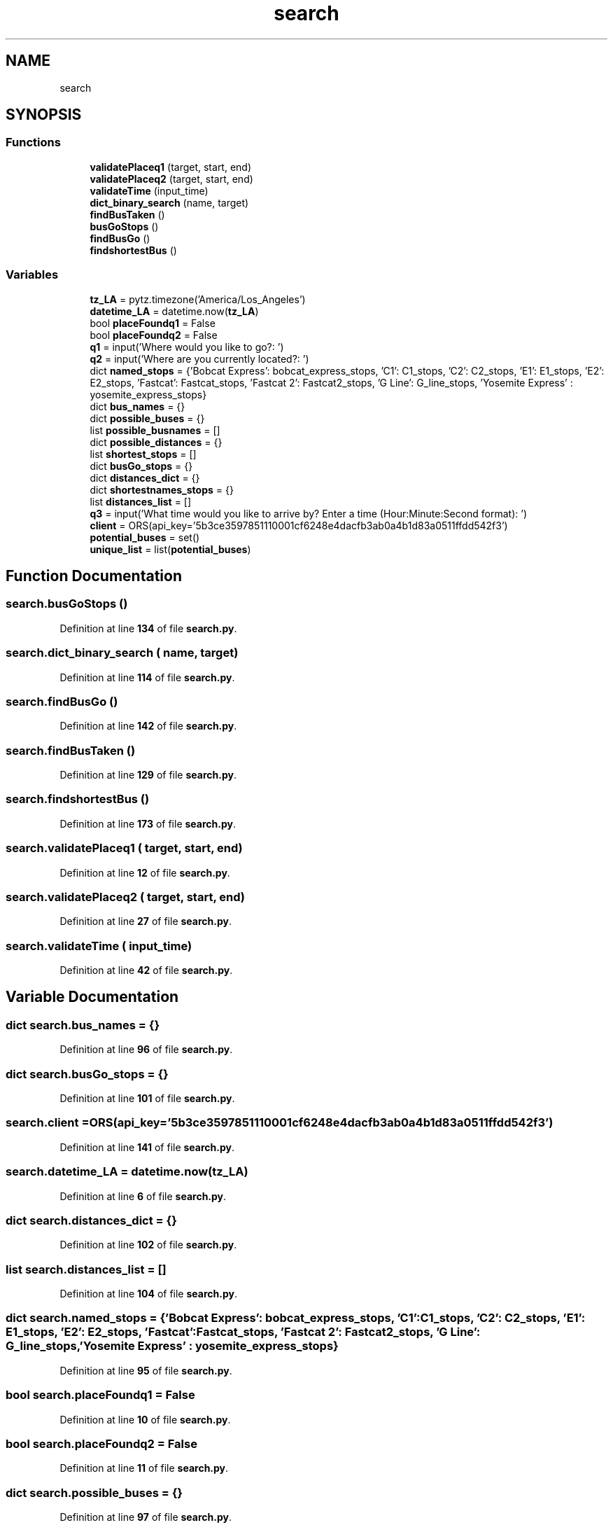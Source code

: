 .TH "search" 3 "CatTracks Route Planner" \" -*- nroff -*-
.ad l
.nh
.SH NAME
search
.SH SYNOPSIS
.br
.PP
.SS "Functions"

.in +1c
.ti -1c
.RI "\fBvalidatePlaceq1\fP (target, start, end)"
.br
.ti -1c
.RI "\fBvalidatePlaceq2\fP (target, start, end)"
.br
.ti -1c
.RI "\fBvalidateTime\fP (input_time)"
.br
.ti -1c
.RI "\fBdict_binary_search\fP (name, target)"
.br
.ti -1c
.RI "\fBfindBusTaken\fP ()"
.br
.ti -1c
.RI "\fBbusGoStops\fP ()"
.br
.ti -1c
.RI "\fBfindBusGo\fP ()"
.br
.ti -1c
.RI "\fBfindshortestBus\fP ()"
.br
.in -1c
.SS "Variables"

.in +1c
.ti -1c
.RI "\fBtz_LA\fP = pytz\&.timezone('America/Los_Angeles')"
.br
.ti -1c
.RI "\fBdatetime_LA\fP = datetime\&.now(\fBtz_LA\fP)"
.br
.ti -1c
.RI "bool \fBplaceFoundq1\fP = False"
.br
.ti -1c
.RI "bool \fBplaceFoundq2\fP = False"
.br
.ti -1c
.RI "\fBq1\fP = input('Where would you like to go?: ')"
.br
.ti -1c
.RI "\fBq2\fP = input('Where are you currently located?: ')"
.br
.ti -1c
.RI "dict \fBnamed_stops\fP = {'Bobcat Express': bobcat_express_stops, 'C1': C1_stops, 'C2': C2_stops, 'E1': E1_stops, 'E2': E2_stops, 'Fastcat': Fastcat_stops, 'Fastcat 2': Fastcat2_stops, 'G Line': G_line_stops, 'Yosemite Express' : yosemite_express_stops}"
.br
.ti -1c
.RI "dict \fBbus_names\fP = {}"
.br
.ti -1c
.RI "dict \fBpossible_buses\fP = {}"
.br
.ti -1c
.RI "list \fBpossible_busnames\fP = []"
.br
.ti -1c
.RI "dict \fBpossible_distances\fP = {}"
.br
.ti -1c
.RI "list \fBshortest_stops\fP = []"
.br
.ti -1c
.RI "dict \fBbusGo_stops\fP = {}"
.br
.ti -1c
.RI "dict \fBdistances_dict\fP = {}"
.br
.ti -1c
.RI "dict \fBshortestnames_stops\fP = {}"
.br
.ti -1c
.RI "list \fBdistances_list\fP = []"
.br
.ti -1c
.RI "\fBq3\fP = input('What time would you like to arrive by? Enter a time (Hour:Minute:Second format): ')"
.br
.ti -1c
.RI "\fBclient\fP = ORS(api_key='5b3ce3597851110001cf6248e4dacfb3ab0a4b1d83a0511ffdd542f3')"
.br
.ti -1c
.RI "\fBpotential_buses\fP = set()"
.br
.ti -1c
.RI "\fBunique_list\fP = list(\fBpotential_buses\fP)"
.br
.in -1c
.SH "Function Documentation"
.PP 
.SS "search\&.busGoStops ()"

.PP
Definition at line \fB134\fP of file \fBsearch\&.py\fP\&.
.SS "search\&.dict_binary_search ( name,  target)"

.PP
Definition at line \fB114\fP of file \fBsearch\&.py\fP\&.
.SS "search\&.findBusGo ()"

.PP
Definition at line \fB142\fP of file \fBsearch\&.py\fP\&.
.SS "search\&.findBusTaken ()"

.PP
Definition at line \fB129\fP of file \fBsearch\&.py\fP\&.
.SS "search\&.findshortestBus ()"

.PP
Definition at line \fB173\fP of file \fBsearch\&.py\fP\&.
.SS "search\&.validatePlaceq1 ( target,  start,  end)"

.PP
Definition at line \fB12\fP of file \fBsearch\&.py\fP\&.
.SS "search\&.validatePlaceq2 ( target,  start,  end)"

.PP
Definition at line \fB27\fP of file \fBsearch\&.py\fP\&.
.SS "search\&.validateTime ( input_time)"

.PP
Definition at line \fB42\fP of file \fBsearch\&.py\fP\&.
.SH "Variable Documentation"
.PP 
.SS "dict search\&.bus_names = {}"

.PP
Definition at line \fB96\fP of file \fBsearch\&.py\fP\&.
.SS "dict search\&.busGo_stops = {}"

.PP
Definition at line \fB101\fP of file \fBsearch\&.py\fP\&.
.SS "search\&.client = ORS(api_key='5b3ce3597851110001cf6248e4dacfb3ab0a4b1d83a0511ffdd542f3')"

.PP
Definition at line \fB141\fP of file \fBsearch\&.py\fP\&.
.SS "search\&.datetime_LA = datetime\&.now(\fBtz_LA\fP)"

.PP
Definition at line \fB6\fP of file \fBsearch\&.py\fP\&.
.SS "dict search\&.distances_dict = {}"

.PP
Definition at line \fB102\fP of file \fBsearch\&.py\fP\&.
.SS "list search\&.distances_list = []"

.PP
Definition at line \fB104\fP of file \fBsearch\&.py\fP\&.
.SS "dict search\&.named_stops = {'Bobcat Express': bobcat_express_stops, 'C1': C1_stops, 'C2': C2_stops, 'E1': E1_stops, 'E2': E2_stops, 'Fastcat': Fastcat_stops, 'Fastcat 2': Fastcat2_stops, 'G Line': G_line_stops, 'Yosemite Express' : yosemite_express_stops}"

.PP
Definition at line \fB95\fP of file \fBsearch\&.py\fP\&.
.SS "bool search\&.placeFoundq1 = False"

.PP
Definition at line \fB10\fP of file \fBsearch\&.py\fP\&.
.SS "bool search\&.placeFoundq2 = False"

.PP
Definition at line \fB11\fP of file \fBsearch\&.py\fP\&.
.SS "dict search\&.possible_buses = {}"

.PP
Definition at line \fB97\fP of file \fBsearch\&.py\fP\&.
.SS "list search\&.possible_busnames = []"

.PP
Definition at line \fB98\fP of file \fBsearch\&.py\fP\&.
.SS "dict search\&.possible_distances = {}"

.PP
Definition at line \fB99\fP of file \fBsearch\&.py\fP\&.
.SS "search\&.potential_buses = set()"

.PP
Definition at line \fB198\fP of file \fBsearch\&.py\fP\&.
.SS "search\&.q1 = input('Where would you like to go?: ')"

.PP
Definition at line \fB55\fP of file \fBsearch\&.py\fP\&.
.SS "search\&.q2 = input('Where are you currently located?: ')"

.PP
Definition at line \fB73\fP of file \fBsearch\&.py\fP\&.
.SS "search\&.q3 = input('What time would you like to arrive by? Enter a time (Hour:Minute:Second format): ')"

.PP
Definition at line \fB106\fP of file \fBsearch\&.py\fP\&.
.SS "list search\&.shortest_stops = []"

.PP
Definition at line \fB100\fP of file \fBsearch\&.py\fP\&.
.SS "dict search\&.shortestnames_stops = {}"

.PP
Definition at line \fB103\fP of file \fBsearch\&.py\fP\&.
.SS "search\&.tz_LA = pytz\&.timezone('America/Los_Angeles')"

.PP
Definition at line \fB5\fP of file \fBsearch\&.py\fP\&.
.SS "search\&.unique_list = list(\fBpotential_buses\fP)"

.PP
Definition at line \fB205\fP of file \fBsearch\&.py\fP\&.
.SH "Author"
.PP 
Generated automatically by Doxygen for CatTracks Route Planner from the source code\&.
